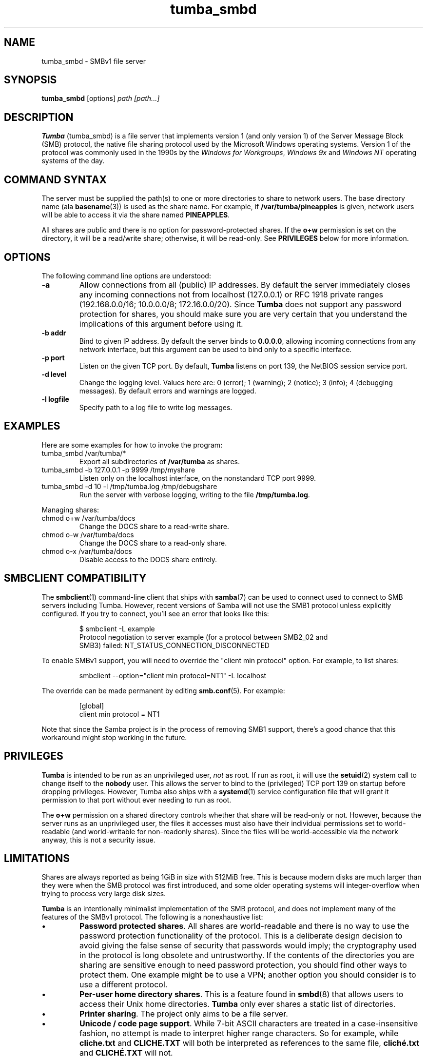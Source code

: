 .TH tumba_smbd 8
.SH NAME
tumba_smbd \- SMBv1 file server
.SH SYNOPSIS
.B tumba_smbd
.RB [options]
.I path [path...]
.SH DESCRIPTION
.PP
.B Tumba
(tumba_smbd) is a file server that implements version 1 (and only version 1) of
the Server Message Block (SMB) protocol, the native file sharing protocol used
by the Microsoft Windows operating systems. Version 1 of the protocol was
commonly used in the 1990s by the \fIWindows for Workgroups\fR, \fIWindows
9x\fR and \fIWindows NT\fR operating systems of the day.
.PP
.SH COMMAND SYNTAX
The server must be supplied the path(s) to one or more directories to share to
network users. The base directory name (ala \fBbasename\fR(3)) is used as the
share name. For example, if \fB/var/tumba/pineapples\fR is given, network users
will be able to access it via the share named \fBPINEAPPLES\fR.
.PP
All shares are public and there is no option for password-protected shares. If
the \fBo+w\fR permission is set on the directory, it will be a read/write
share; otherwise, it will be read-only. See \fBPRIVILEGES\fR below for more
information.
.PP
.SH OPTIONS
The following command line options are understood:
.TP
\fB-a\fR
Allow connections from all (public) IP addresses. By default the server
immediately closes any incoming connections not from localhost (127.0.0.1) or
RFC 1918 private ranges (192.168.0.0/16; 10.0.0.0/8; 172.16.0.0/20). Since
\fBTumba\fR does not support any password protection for shares, you should
make sure you are very certain that you understand the implications of this
argument before using it.
.TP
\fB-b addr\fR
Bind to given IP address. By default the server binds to \fB0.0.0.0\fR,
allowing incoming connections from any network interface, but this argument can
be used to bind only to a specific interface.
.TP
\fB-p port\fR
Listen on the given TCP port. By default, \fBTumba\fR listens on port 139, the
NetBIOS session service port.
.TP
\fB-d level\fR
Change the logging level. Values here are: 0 (error); 1 (warning); 2 (notice);
3 (info); 4 (debugging messages). By default errors and warnings are logged.
.TP
\fB-l logfile\fR
Specify path to a log file to write log messages.
.PP
.SH EXAMPLES
Here are some examples for how to invoke the program:
.TP
tumba_smbd /var/tumba/*
Export all subdirectories of \fB/var/tumba\fR as shares.
.TP
tumba_smbd -b 127.0.0.1 -p 9999 /tmp/myshare
Listen only on the localhost interface, on the nonstandard TCP port 9999.
.TP
tumba_smbd -d 10 -l /tmp/tumba.log /tmp/debugshare
Run the server with verbose logging, writing to the file \fB/tmp/tumba.log\fR.
.PP
Managing shares:
.TP
chmod o+w /var/tumba/docs
Change the DOCS share to a read-write share.
.TP
chmod o-w /var/tumba/docs
Change the DOCS share to a read-only share.
.TP
chmod o-x /var/tumba/docs
Disable access to the DOCS share entirely.
.SH SMBCLIENT COMPATIBILITY
The \fBsmbclient\fR(1) command-line client that ships with \fBsamba\fR(7) can
be used to connect used to connect to SMB servers including Tumba. However,
recent versions of Samba will not use the SMB1 protocol unless explicitly
configured. If you try to connect, you'll see an error that looks like this:
.IP
.EX
$ smbclient -L example
Protocol negotiation to server example (for a protocol between SMB2_02 and
SMB3) failed: NT_STATUS_CONNECTION_DISCONNECTED
.EE
.PP
To enable SMBv1 support, you will need to override the "client min protocol"
option. For example, to list shares:
.IP
smbclient --option="client min protocol=NT1" -L localhost
.PP
The override can be made permanent by editing \fBsmb.conf\fR(5). For example:
.IP
.EX
[global]
client min protocol = NT1
.EE
.PP
Note that since the Samba project is in the process of removing SMB1 support,
there's a good chance that this workaround might stop working in the future.
.SH PRIVILEGES
\fBTumba\fR is intended to be run as an unprivileged user, \fInot\fR as root.
If run as root, it will use the \fBsetuid\fR(2) system call to change itself to
the \fBnobody\fR user. This allows the server to bind to the (privileged) TCP
port 139 on startup before dropping privileges. However, Tumba also ships with
a \fBsystemd\fR(1) service configuration file that will grant it permission to
that port without ever needing to run as root.
.PP
The \fBo+w\fR permission on a shared directory controls whether that share will
be read-only or not. However, because the server runs as an unprivileged user,
the files it accesses must also have their individual permissions set to
world-readable (and world-writable for non-readonly shares). Since the files
will be world-accessible via the network anyway, this is not a security issue.
.SH LIMITATIONS
Shares are always reported as being 1GiB in size with 512MiB free. This is
because modern disks are much larger than they were when the SMB protocol was
first introduced, and some older operating systems will integer-overflow when
trying to process very large disk sizes.
.PP
\fBTumba\fR is an intentionally minimalist implementation of the SMB protocol,
and does not implement many of the features of the SMBv1 protocol. The
following is a nonexhaustive list:
.IP \(bu
\fBPassword protected shares\fR. All shares are world-readable and there is no
way to use the password protection functionality of the protocol. This is a
deliberate design decision to avoid giving the false sense of security that
passwords would imply; the cryptography used in the protocol is long obsolete
and untrustworthy. If the contents of the directories you are sharing are
sensitive enough to need password protection, you should find other ways to
protect them. One example might be to use a VPN; another option you should
consider is to use a different protocol.
.IP \(bu
\fBPer-user home directory shares\fR. This is a feature found in \fBsmbd\fR(8)
that allows users to access their Unix home directories. \fBTumba\fR only ever
shares a static list of directories.
.IP \(bu
\fBPrinter sharing\fR. The project only aims to be a file server.
.IP \(bu
\fBUnicode / code page support\fR. While 7-bit ASCII characters are treated in a
case-insensitive fashion, no attempt is made to interpret higher range
characters. So for example, while \fBcliche.txt\fR and \fBCLICHE.TXT\fR will
both be interpreted as references to the same file, \fBcliché.txt\fR and
\fBCLICHÉ.TXT\fR will not.
.SH DOS ATTRIBUTES
The DOS read-only attribute is mapped to the Unix write attribute; network
users will see the +R attribute set if (1) the file is not world writable
(o-w); and (2) the file is owned by a different user to the one that the server
is running as, or the file is not owner-writable (u-w).
.PP
The other DOS file attributes (archive; system; hidden) are preserved through
the use of filesystem extended attributes (xattrs). The same
\fBuser.DOSATTRIB\fR attribute is used that is also supported by Samba,
although only the original version is understood. Some other free software
projects such as \fBdosemu2\fR and \fBdosbox-staging\fR also support the same
attribute.
.PP
There is not yet any support for reading and writing the real attributes from
files on FAT or NTFS volumes, even though the system APIs for doing this exist
on Linux (\fBdosattr\fR(1)) and FreeBSD (\fBchflags\fR(1)).
.SH BUG REPORTS
Bugs can be reported to the GitHub issue tracker:
.UR https://github.com/fragglet/tumba
https://github.com/fragglet/tumba
.UE
.SH SEE ALSO
\fBsamba\fR(7),
\fBsmbd\fR(8),
\fBnmbd\fR(8),
\fBsmbclient\fR(1)
.SH HISTORY
The SMB protocol was created in the 1980s at IBM, but popularized by Microsoft
through its LAN Manager and Windows products. Specifically, its \fIWindows for
Workgroups\fR (1992) product integrated networking support into Windows with
SMB as its native file sharing protocol. Initially operating on top of NetBIOS
frames (NBF) and Novell's IPX protocols, the introduction of NetBIOS over
TCP/IP (NBT; RFCs 1001/1002) brought SMB to the IP world.
.PP
Around 1991-1992, Andrew Tridgell released the first versions of \fISamba\fR,
a free software implementation of SMB for Unix systems. The project has
continued to evolve and develop in the decades since then, keeping pace with
the protocol itself which has continued to evolve. Nowadays, most users use
version 2 of the SMB protocol.
.PP
At the time of writing in 2025, the SMBv1 protocol is now considered obsolete,
and Samba along with other vendors including Microsoft and Apple have either
dropped or are in the process of dropping support for it entirely. In late
2024, Simon Howard created \fITumba\fR as a fork of Samba v1.9.18p10
(originally released 2007). The original code was pared down to the basics
with most of Samba's more elaborate features deleted, the result being a
much smaller codebase with less than 14,000 lines of code.
.SH AUTHOR
Tumba originated as a fork of Samba by Andrew Tridgell. It is developed and
maintained by
.MT fraggle@gmail.com
Simon Howard
.ME .
.SH COPYRIGHT
Copyright (C) Andrew Tridgell 1992-1998
.br
Copyright (C) Simon Howard 2024-2025

This program is free software; you can redistribute it and/or modify it under
the terms of the GNU General Public License as published by the Free Software
Foundation; either version 2 of the License, or (at your option) any later
version.

This program is distributed in the hope that it will be useful, but WITHOUT ANY
WARRANTY; without even the implied warranty of MERCHANTABILITY or FITNESS FOR A
PARTICULAR PURPOSE.  See the GNU General Public License for more details.
